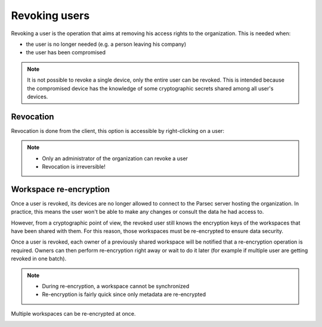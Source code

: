 .. Parsec Cloud (https://parsec.cloud) Copyright (c) BUSL-1.1 (eventually AGPL-3.0) 2016-present Scille SAS

.. _doc_userguide_revoke_user:

Revoking users
==============

Revoking a user is the operation that aims at removing his access rights to the organization. This is needed when:

- the user is no longer needed (e.g. a person leaving his company)
- the user has been compromised

.. note::

    It is not possible to revoke a single device, only the entire user can be revoked.
    This is intended because the compromised device has the knowledge of some
    cryptographic secrets shared among all user's devices.


Revocation
----------

Revocation is done from the client, this option is accessible by right-clicking on a user:

.. image:: screens/revoke_user.png
    :align: center
    :alt: Revoking user process

.. note::

    - Only an administrator of the organization can revoke a user
    - Revocation is irreversible!

Workspace re-encryption
-----------------------
.. _doc_userguide_revoke_user_workspace_re_encryption:

Once a user is revoked, its devices are no longer allowed to connect to the Parsec server hosting the organization. In practice, this means the user won't be able to make any changes or consult the data he had access to.

However, from a cryptographic point of view, the revoked user still knows the encryption keys of the workspaces that have been shared with them. For this reason, those workspaces must be re-encrypted to ensure data security.

Once a user is revoked, each owner of a previously shared workspace will be notified that a re-encryption operation is required. Owners can then perform re-encryption right away or wait to do it later (for example if multiple user are getting revoked in one batch).

.. image:: screens/reencrypt_workspace.png
    :align: center
    :alt: Workspace re-encryption process

.. note::

    - During re-encryption, a workspace cannot be synchronized
    - Re-encryption is fairly quick since only metadata are re-encrypted

Multiple workspaces can be re-encrypted at once.

.. image:: screens/reencrypt_multiple.png
    :align: center
    :alt: Re-encrypt multiple workspaces at once
